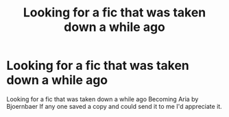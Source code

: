 #+TITLE: Looking for a fic that was taken down a while ago

* Looking for a fic that was taken down a while ago
:PROPERTIES:
:Author: Wedge66
:Score: 4
:DateUnix: 1439459970.0
:DateShort: 2015-Aug-13
:FlairText: Request
:END:
Looking for a fic that was taken down a while ago Becoming Aria by Bjoernbaer If any one saved a copy and could send it to me I'd appreciate it.

